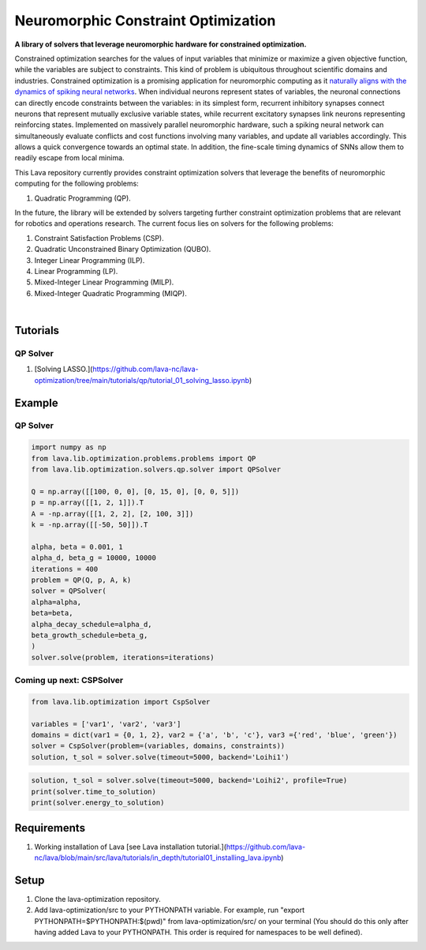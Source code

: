 Neuromorphic Constraint Optimization
====================================

**A library of solvers that leverage neuromorphic hardware for constrained optimization.**
			
Constrained optimization searches for the values of input variables that minimize or maximize a given objective function, while the variables are subject to constraints. This kind of problem is ubiquitous throughout scientific domains and industries.
Constrained optimization is a promising application for neuromorphic computing as 
it `naturally aligns with the dynamics of spiking neural networks <https://doi.org/10.1109/JPROC.2021.3067593>`__. When individual neurons represent states of variables, the neuronal connections can directly encode constraints between the variables: in its simplest form, recurrent inhibitory synapses connect neurons that represent mutually exclusive variable states, while recurrent excitatory synapses link neurons representing reinforcing states. Implemented on massively parallel neuromorphic hardware, such a spiking neural network can simultaneously evaluate conflicts and cost functions involving many variables, and update all variables accordingly. This allows a quick convergence towards an optimal state. In addition, the fine-scale timing dynamics of SNNs allow them to readily escape from local minima.
	
This Lava repository currently provides constraint optimization solvers that leverage the benefits of neuromorphic computing for the following problems: 

#. Quadratic Programming (QP).

In the future, the library will be extended by solvers targeting further constraint optimization problems that are relevant for robotics and operations research.
The current focus lies on solvers for the following problems:

#. Constraint Satisfaction Problems (CSP).
#. Quadratic Unconstrained Binary Optimization (QUBO).
#. Integer Linear Programming (ILP).
#. Linear Programming (LP).
#. Mixed-Integer Linear Programming (MILP).
#. Mixed-Integer Quadratic Programming (MIQP).

.. image:: https://user-images.githubusercontent.com/83413252/135428779-d128aaaa-54ed-4ae1-a5b1-8e0fcc08c96e.png?raw=true
   :target: https://user-images.githubusercontent.com/83413252/135428779-d128aaaa-54ed-4ae1-a5b1-8e0fcc08c96e.png?raw=true
   :alt: Overview_Solvers

|

Tutorials
---------
QP Solver
^^^^^^^^^
#. [Solving LASSO.](https://github.com/lava-nc/lava-optimization/tree/main/tutorials/qp/tutorial_01_solving_lasso.ipynb)

Example
-------

QP Solver
^^^^^^^^^
.. code-block:: python

   import numpy as np
   from lava.lib.optimization.problems.problems import QP
   from lava.lib.optimization.solvers.qp.solver import QPSolver

   Q = np.array([[100, 0, 0], [0, 15, 0], [0, 0, 5]])
   p = np.array([[1, 2, 1]]).T
   A = -np.array([[1, 2, 2], [2, 100, 3]])
   k = -np.array([[-50, 50]]).T

   alpha, beta = 0.001, 1
   alpha_d, beta_g = 10000, 10000
   iterations = 400
   problem = QP(Q, p, A, k)
   solver = QPSolver(
   alpha=alpha,
   beta=beta,
   alpha_decay_schedule=alpha_d,
   beta_growth_schedule=beta_g,
   )
   solver.solve(problem, iterations=iterations)
   
Coming up next: CSPSolver
^^^^^^^^^^^^^^^^^^^^^^^^^

.. code-block:: python

   from lava.lib.optimization import CspSolver

   variables = ['var1', 'var2', 'var3']
   domains = dict(var1 = {0, 1, 2}, var2 = {'a', 'b', 'c'}, var3 ={'red', 'blue', 'green'})
   solver = CspSolver(problem=(variables, domains, constraints))
   solution, t_sol = solver.solve(timeout=5000, backend='Loihi1')

.. code-block:: python

   solution, t_sol = solver.solve(timeout=5000, backend='Loihi2', profile=True)
   print(solver.time_to_solution)
   print(solver.energy_to_solution)
   
 
Requirements
------------

#. Working installation of Lava [see Lava installation tutorial.](https://github.com/lava-nc/lava/blob/main/src/lava/tutorials/in_depth/tutorial01_installing_lava.ipynb)

Setup
-----

#. Clone the lava-optimization repository.

#. Add lava-optimization/src to your PYTHONPATH variable. For example, run 
   "export PYTHONPATH=$PYTHONPATH:$(pwd)" from lava-optimization/src/ 
   on your terminal (You should do this only after having added Lava to your PYTHONPATH. 
   This order is required for namespaces to be well defined).
